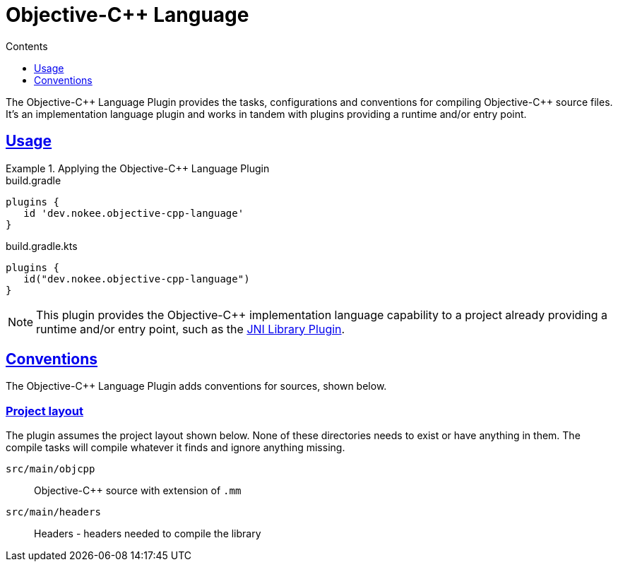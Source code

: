 :jbake-version: 0.3.0
:toc:
:toclevels: 1
:toc-title: Contents
:icons: font
:idprefix:
:jbake-status: published
:encoding: utf-8
:lang: en-US
:sectanchors: true
:sectlinks: true
:linkattrs: true
:gradle-user-manual: https://docs.gradle.org/6.2.1/userguide
:gradle-language-reference: https://docs.gradle.org/6.2.1/dsl
:gradle-api-reference: https://docs.gradle.org/6.2.1/javadoc
:gradle-guides: https://guides.gradle.org/
= Objective-{cpp} Language
:jbake-type: reference_chapter
:jbake-tags: user manual, gradle plugin reference, objective c\+\+, native, gradle
:jbake-description: Learn what the Nokee's Objective-{cpp} language plugin (i.e. dev.nokee.objective-cpp-language) has to offer for your Gradle build.

The Objective-{cpp} Language Plugin provides the tasks, configurations and conventions for compiling Objective-{cpp} source files.
It's an implementation language plugin and works in tandem with plugins providing a runtime and/or entry point.

== Usage

.Applying the Objective-{cpp} Language Plugin
====
[.multi-language-sample]
=====
.build.gradle
[source,groovy]
----
plugins {
   id 'dev.nokee.objective-cpp-language'
}
----
=====
[.multi-language-sample]
=====
.build.gradle.kts
[source,kotlin]
----
plugins {
   id("dev.nokee.objective-cpp-language")
}
----
=====
====

// TODO: Describe runtime plugin and entry point plugin
NOTE: This plugin provides the Objective-{cpp} implementation language capability to a project already providing a runtime and/or entry point, such as the <<jni-library-plugin.adoc#,JNI Library Plugin>>.

== Conventions

The Objective-{cpp} Language Plugin adds conventions for sources, shown below.

=== Project layout

The plugin assumes the project layout shown below.
None of these directories needs to exist or have anything in them.
The compile tasks will compile whatever it finds and ignore anything missing.

`src/main/objcpp`::
Objective-{cpp} source with extension of `.mm`

`src/main/headers`::
Headers - headers needed to compile the library
